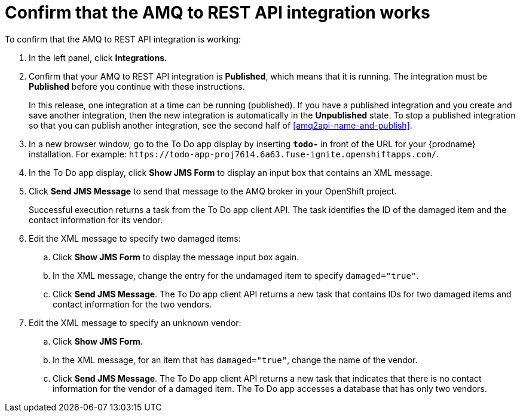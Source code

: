 [id='amq2api-confirm-works']
= Confirm that the AMQ to REST API integration works

To confirm that the AMQ to REST API integration is working:

. In the left panel, click *Integrations*.
. Confirm that your AMQ to REST API integration is *Published*, which means that 
it is running. The integration must be *Published* before you continue with 
these instructions.
+
In this release, one integration at a time can be 
running (published). If you have a published integration and you create 
and save another integration, then the new integration is automatically 
in the *Unpublished* state. To stop a published integration so that
you can publish another integration, see the second half of 
<<amq2api-name-and-publish>>. 

. In a new browser window, go to the To Do app display by
inserting `*todo-*` in front of the URL
for your {prodname} installation. For example: 
`\https://todo-app-proj7614.6a63.fuse-ignite.openshiftapps.com/`.
. In the To Do app display, click *Show JMS Form* to display an
input box that contains an XML message.
. Click *Send JMS Message* to send that message
to the AMQ broker in your OpenShift project.
+
Successful execution returns a task from the To Do app client API. The task
identifies the ID of the damaged item and the contact information for its
vendor.
. Edit the XML message to specify two damaged items:
.. Click *Show JMS Form* to display the message input box again.
.. In the XML message, change the entry for the undamaged item to
specify `damaged="true"`.
.. Click *Send JMS Message*. The To Do app client API returns a new
task that contains IDs for two damaged items and contact information for
the two vendors.
. Edit the XML message to specify an unknown vendor:
.. Click *Show JMS Form*.
.. In the XML message, for an item that has `damaged="true"`, change the name
of the vendor.
.. Click *Send JMS Message*. The To Do app client API returns a new
task that indicates that there is no contact information for the vendor of
a damaged item. The To Do app accesses a database that has only two vendors.
